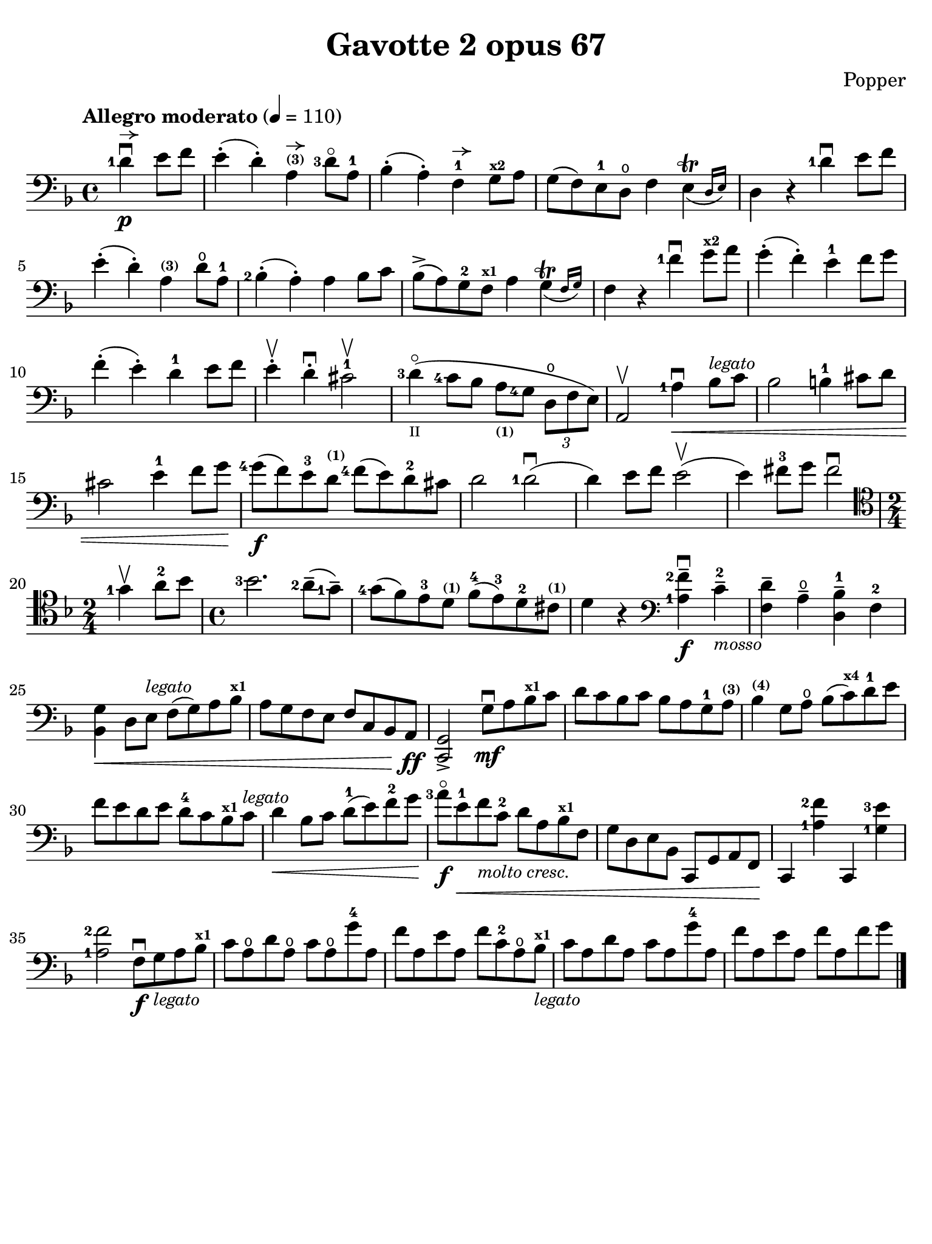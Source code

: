 #(set-global-staff-size 21)

\version "2.18.2"

\header {
  title    = "Gavotte 2 opus 67"
  composer = "Popper"
  tagline  = ""
}

\language "italiano"

% iPad Pro 12.9

\paper {
  paper-width  = 195\mm
  paper-height = 260\mm
  indent = #0
%  page-count = #2
  line-width = #184
  print-page-number = ##f
  ragged-last-bottom = ##t
  ragged-bottom = ##f
%  ragged-last = ##t
}

allongerUne = \markup {
  \center-column {
    \combine
    \draw-line #'(-2 . 0)
    \arrow-head #X #RIGHT ##f
  }
}

\score {
  \new Staff
%   \with {instrumentName = #"Cello "}
   {
   \override Hairpin.to-barline = ##f
   \time 4/4
   \key fa \major
   \tempo "Allegro moderato" 4=110
   \clef "bass"
   \set fingeringOrientations = #'(left)

   \partial 2
   <re'-1>4\p\downbow^\allongerUne mi'8 fa'8                              % 0
   mi'4-.( re'4-.) la4^\markup{\bold\teeny (3)}^\allongerUne
   <re'-3>8\flageolet la-1                                                % 1
   sib4-.( la4-.) fa4-1^\allongerUne sol8^\markup{\bold\teeny x2}
   la8                                                                    % 2
   sol8( fa8) mi8-1 re8\open fa4
   \afterGrace mi4\trill_( {re16 mi16)}                                   % 3
   re4 r4 <re'-1>4\downbow mi'8 fa'8                                      % 4
   mi'4-.( re'4-.) la4^\markup{\bold\teeny (3)} re'8\open la8-1           % 5
   <sib-2>4-.( la4-.) la4 sib8 do'8                                       % 6
   sib8->( la8) sol8-2 fa8^\markup{\bold\teeny x1} la4
   \afterGrace sol4\trill_( {fa16 sol16)}                                 % 7
   fa4 r4 <fa'-1>4\downbow sol'8^\markup{\bold\teeny x2} la'8             % 8
   sol'4-.( fa'4-.) mi'4-1 fa'8 sol'8                                     % 9
   fa'4-.( mi'4-.) re'4-1 mi'8 fa'8                                       % 10
   mi'4-.\upbow re'4-.\downbow dod'2-1\upbow                              % 11
   <re'-3>4\flageolet_\markup{\teeny II}(
   <do'-4>8 sib8 la8_\markup{\bold\teeny (1)} <sol-4>8
   \tuplet 3/2 {re8\open fa8 mi8)}                                        % 12
   la,2\upbow <la-1>4\downbow\< sib8^\markup{\small\italic "legato"}
   do'8                                                                   % 13
   sib2 si4-1 dod'8 re'8                                                  % 14
   dod'2 mi'4-1 fa'8 sol'8\!                                              % 15
   <sol'-4>8\f( fa'8) mi'8-3 re'8^\markup{\bold\teeny (1)}
   <fa'-4>8( mi'8) re'8-2 dod'8                                           % 16
   re'2 <re'-1>2\downbow(                                                 % 17
   re'4) mi'8 fa'8 mi'2\upbow(                                            % 18
   mi'4) fad'8-3 sol'8 fad'2\downbow                                      % 19
   \clef "tenor"
   \time 2/4
   <sol'-1>4\upbow la'8-2 sib'8                                           % 20
   \time 4/4
   <sib'-3>2. <la'-2>8--( <sol'-1>8--)                                    % 21
   <sol'-4>8( fa'8) mi'8-3 re'8^\markup{\bold\teeny (1)}
   fa'8-4( mi'8-3) re'8-2 dod'8^\markup{\bold\teeny (1)}                  % 22
   re'4 r4
   \clef "bass"
   << <la-1>4\f <fa'-2-->4\downbow >>
   do'4-2--_\markup{\small\italic "mosso"}                                % 23
   <<fa4 re'4-->> la4\open-- <<re4-- sib4-1-->> fa4-2                     % 24
   << sib,4 sol4\< >> re8 mi8^\markup{\small\italic "legato"}
   fa8( sol8) la8 sib8^\markup{\bold\teeny x1}                            % 25
   la8 sol8 fa8 mi8 fa8 do8 sib,8 la,8\!\ff                               % 26
   << do,2 sol,2-> >> sol8\mf\downbow la8
   sib8^\markup{\bold\teeny x1} do'8                                      % 27
   re'8 do'8 sib8 do'8 sib8 la8 sol8-1 la8^\markup{\bold\teeny (3)}       % 28
   sib4^\markup{\bold\teeny (4)} sol8 la8\open
   sib8( do'8)^\markup{\bold\teeny x4} re'8-1 mi'8                        % 29
   fa'8 mi'8 re'8 mi'8 re'8-4 do'8 sib8^\markup{\bold\teeny x1}
   do'8^\markup{\small\italic "legato"}                                   % 30
   re'4\< sib8 do'8 re'8-1( mi'8) fa'8-2 sol'8\!                          % 31
   <la'-3>8\flageolet\f mi'8-1\<
   fa'8_\markup{\small\italic "molto cresc."} do'8-2 re'8 la8
   sib8^\markup{\bold\teeny x1} fa8                                       % 32
   sol8 re8 mi8 sib,8 do,8 sol,8 la,8 fa,8\!                              % 33
   do,4 << <la-1>4 <fa'-2>4>> do,4 << <sol-1>4 <mi'-3>4>>                 % 34
   << <la-1>2 <fa'-2>2 >> fa8\f\downbow
   sol8_\markup{\small\italic "legato"} la8 sib8^\markup{\bold\teeny x1}  % 35
   do'8 la8\open re'8 la8\open do'8 la8\open sol'8-4 la8                  % 36
   fa'8 la8 mi'8 la8 fa'8 do'8-2 la8\open
   sib8^\markup{\bold\teeny x1}_\markup{\small\italic "legato"}           % 37
   do'8 la8 re'8 la8 do'8 la8 sol'8-4 la8                                 % 38
   fa'8 la8 mi'8 la8 fa'8 la8 fa'8 sol'8                                  % 39
   \bar "|."
 }
}
